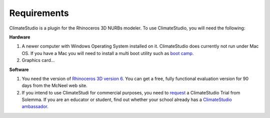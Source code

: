 
Requirements
================================================
ClimateStudio is a plugin for the Rhinoceros 3D NURBs modeler. To use ClimateStudio, you will need the following:

**Hardware**

1. A newer computer with Windows Operating System installed on it. ClimateStudio does currently not run under Mac OS. If you have a Mac you will need to install a multi boot utility such as `boot camp.`_ 

2. Graphics card...

**Software**

1. You need the version of `Rhinoceros 3D version 6.`_  You can get a free, fully functional evaluation version for 90 days from the McNeel web site.

2. If you intend to use ClimateStudi for commercial purposes, you need to `request`_ a ClimateStudio Trial from Solemma. If you are an educator or student, find out whether your school already has a `ClimateStudio ambassador`_.


.. _boot camp.: https://support.apple.com/boot-camp

.. _Rhinoceros 3D version 6.: https://www.rhino3d.com/

.. _request: https://solemma.com/Download-ClimateStudio.html

.. _ClimateStudio ambassador: https://solemma.com/EducationalClimateStudio.html